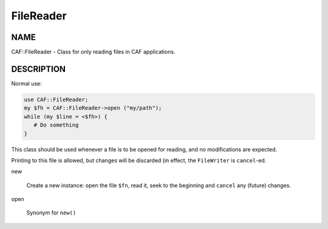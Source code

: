 
##########
FileReader
##########

.. highlight:: perl


****
NAME
****


CAF::FileReader - Class for only reading files in CAF applications.


***********
DESCRIPTION
***********


Normal use:


.. code-block:: perl

   use CAF::FileReader;
   my $fh = CAF::FileReader->open ("my/path");
   while (my $line = <$fh>) {
      # Do something
   }


This class should be used whenever a file is to be opened for reading,
and no modifications are expected.

Printing to this file is allowed, but changes will be discarded (in
effect, the \ ``FileWriter``\  is \ ``cancel``\ -ed.


new
 
 Create a new instance: open the file \ ``$fn``\ , read it,
 seek to the beginning and \ ``cancel``\  any (future) changes.
 


open
 
 Synonym for \ ``new()``\ 
 


